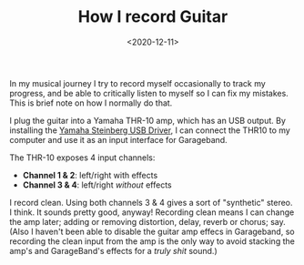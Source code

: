 #+title: How I record Guitar
#+date: <2020-12-11>
#+category: Music

In my musical journey I try to record myself occasionally to track my
progress, and be able to critically listen to myself so I can fix my
mistakes. This is brief note on how I normally do that.

I plug the guitar into a Yamaha THR-10 amp, which has an USB output.
By installing the [[https://uk.yamaha.com/en/products/musical_instruments/guitars_basses/amps_accessories/thr/downloads.html][Yamaha Steinberg USB Driver]], I can connect the THR10
to my computer and use it as an input interface for Garageband.

The THR-10 exposes 4 input channels:

- *Channel 1 & 2*: left/right with effects
- *Channel 3 & 4*: left/right /without/ effects

I record clean. Using both channels 3 & 4 gives a sort of "synthetic"
stereo. I think. It sounds pretty good, anyway! Recording clean means
I can change the amp later; adding or removing distortion, delay,
reverb or chorus; say. (Also I haven't been able to disable the guitar
amp effecs in Garageband, so recording the clean input from the amp is
the only way to avoid stacking the amp's and GarageBand's effects for
a /truly shit/ sound.)


* Abstract                                                         :noexport:

In my musical journey I try to record myself occasionally to track my
progress, and be able to critically listen to myself so I can fix my
mistakes. This is brief note on how I normally do that.
